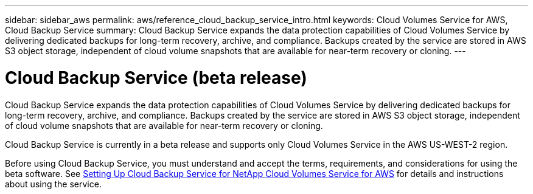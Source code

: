 ---
sidebar: sidebar_aws
permalink: aws/reference_cloud_backup_service_intro.html
keywords: Cloud Volumes Service for AWS, Cloud Backup Service
summary: Cloud Backup Service expands the data protection capabilities of Cloud Volumes Service by delivering dedicated backups for long-term recovery, archive, and compliance. Backups created by the service are stored in AWS S3 object storage, independent of cloud volume snapshots that are available for near-term recovery or cloning.
---

= Cloud Backup Service (beta release)
:toc: macro
:hardbreaks:
:nofooter:
:icons: font
:linkattrs:
:imagesdir: ./media/

[.lead]
Cloud Backup Service expands the data protection capabilities of Cloud Volumes Service by delivering dedicated backups for long-term recovery, archive, and compliance. Backups created by the service are stored in AWS S3 object storage, independent of cloud volume snapshots that are available for near-term recovery or cloning.

Cloud Backup Service is currently in a beta release and supports only Cloud Volumes Service in the AWS US-WEST-2 region.

Before using Cloud Backup Service, you must understand and accept the terms, requirements, and considerations for using the beta software.  See link:media/cloud_backup_service_beta.pdf[Setting Up Cloud Backup Service for NetApp Cloud Volumes Service for AWS] for details and instructions about using the service.
